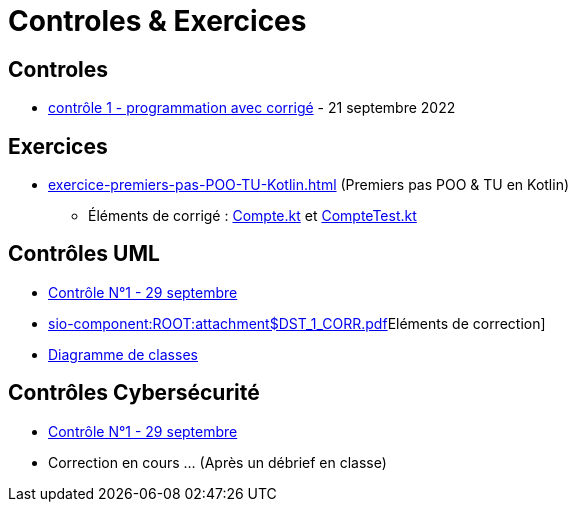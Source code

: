 = Controles & Exercices

== Controles

* xref:sio-component:ROOT:attachment$controle-1-slam2-corrige.pdf[contrôle 1 - programmation avec corrigé]  - 21 septembre 2022


== Exercices

* xref:exercice-premiers-pas-POO-TU-Kotlin.adoc[] (Premiers pas POO & TU en Kotlin)
** Éléments de corrigé : xref:sio-component:ROOT:attachment$Compte.kt[Compte.kt] et xref:sio-component:ROOT:attachment$CompteTest.kt[CompteTest.kt]

== Contrôles UML
* xref:sio-component:ROOT:attachment$DST_UML_1.pdf[Contrôle N°1 - 29 septembre]
* xref:sio-component:ROOT:attachment$DST_1_CORR.pdf[]Eléments de correction]
* xref:sio-component:ROOT:attachment$DST_CORR.uml[Diagramme de classes]

== Contrôles Cybersécurité
* xref:sio-component:ROOT:attachment$DST_CYBER_1.pdf[Contrôle N°1 - 29 septembre]
* Correction en cours ... (Après un débrief en classe)